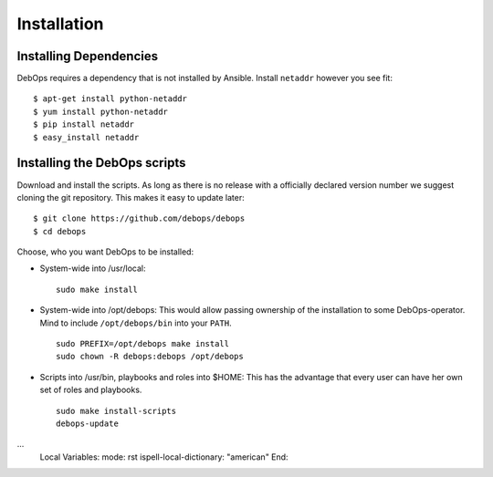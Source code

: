 Installation
===========================

Installing Dependencies
^^^^^^^^^^^^^^^^^^^^^^^^

DebOps requires a dependency that is not installed by Ansible. Install
``netaddr`` however you see fit::

   $ apt-get install python-netaddr
   $ yum install python-netaddr
   $ pip install netaddr
   $ easy_install netaddr


Installing the DebOps scripts
^^^^^^^^^^^^^^^^^^^^^^^^^^^^^^^^

Download and install the scripts. As long as there is no release with
a officially declared version number we suggest cloning the git
repository. This makes it easy to update later::

   $ git clone https://github.com/debops/debops
   $ cd debops

Choose, who you want DebOps to be installed:

* System-wide into /usr/local::

     sudo make install

* System-wide into /opt/debops:
  This would allow passing ownership of
  the installation to some DebOps-operator. Mind to include
  ``/opt/debops/bin`` into your ``PATH``.

  ::

     sudo PREFIX=/opt/debops make install
     sudo chown -R debops:debops /opt/debops

* Scripts into /usr/bin, playbooks and roles into $HOME: This has the
  advantage that every user can have her own set of roles and
  playbooks.

  ::

    sudo make install-scripts
    debops-update

...
  Local Variables:
  mode: rst
  ispell-local-dictionary: "american"
  End:
